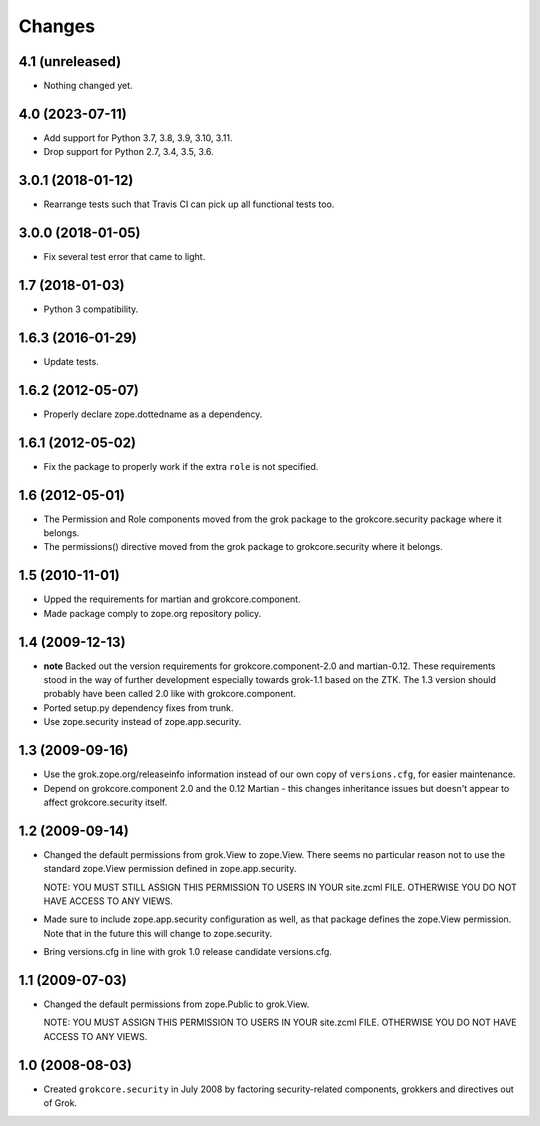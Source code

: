 Changes
=======

4.1 (unreleased)
----------------

- Nothing changed yet.


4.0 (2023-07-11)
----------------

- Add support for Python 3.7, 3.8, 3.9, 3.10, 3.11.

- Drop support for Python 2.7, 3.4, 3.5, 3.6.


3.0.1 (2018-01-12)
------------------

- Rearrange tests such that Travis CI can pick up all functional tests too.

3.0.0 (2018-01-05)
------------------

- Fix several test error that came to light.

1.7 (2018-01-03)
----------------

- Python 3 compatibility.

1.6.3 (2016-01-29)
------------------

- Update tests.

1.6.2 (2012-05-07)
------------------

- Properly declare zope.dottedname as a dependency.

1.6.1 (2012-05-02)
------------------

- Fix the package to properly work if the extra ``role`` is not
  specified.

1.6 (2012-05-01)
----------------

- The Permission and Role components moved from the grok package to the
  grokcore.security package where it belongs.

- The permissions() directive moved from the grok package to
  grokcore.security where it belongs.

1.5 (2010-11-01)
----------------

- Upped the requirements for martian and grokcore.component.

- Made package comply to zope.org repository policy.

1.4 (2009-12-13)
----------------

* **note** Backed out the version requirements for
  grokcore.component-2.0 and martian-0.12. These requirements
  stood in the way of further development especially towards
  grok-1.1 based on the ZTK. The 1.3 version should probably
  have been called 2.0 like with grokcore.component.

* Ported setup.py dependency fixes from trunk.

* Use zope.security instead of zope.app.security.

1.3 (2009-09-16)
----------------

* Use the grok.zope.org/releaseinfo information instead of our own
  copy of ``versions.cfg``, for easier maintenance.

* Depend on grokcore.component 2.0 and the 0.12 Martian - this changes
  inheritance issues but doesn't appear to affect grokcore.security
  itself.

1.2 (2009-09-14)
----------------

* Changed the default permissions from grok.View to zope.View. There seems no
  particular reason not to use the standard zope.View permission defined
  in zope.app.security.

  NOTE: YOU MUST STILL ASSIGN THIS PERMISSION TO USERS IN YOUR
  site.zcml FILE. OTHERWISE YOU DO NOT HAVE ACCESS TO ANY VIEWS.

* Made sure to include zope.app.security configuration as well, as that
  package defines the zope.View permission. Note that in the future this will
  change to zope.security.

* Bring versions.cfg in line with grok 1.0 release candidate
  versions.cfg.


1.1 (2009-07-03)
----------------

* Changed the default permissions from zope.Public to grok.View.

  NOTE: YOU MUST ASSIGN THIS PERMISSION TO USERS IN YOUR
  site.zcml FILE. OTHERWISE YOU DO NOT HAVE ACCESS TO ANY VIEWS.

1.0 (2008-08-03)
----------------

* Created ``grokcore.security`` in July 2008 by factoring
  security-related components, grokkers and directives out of Grok.

